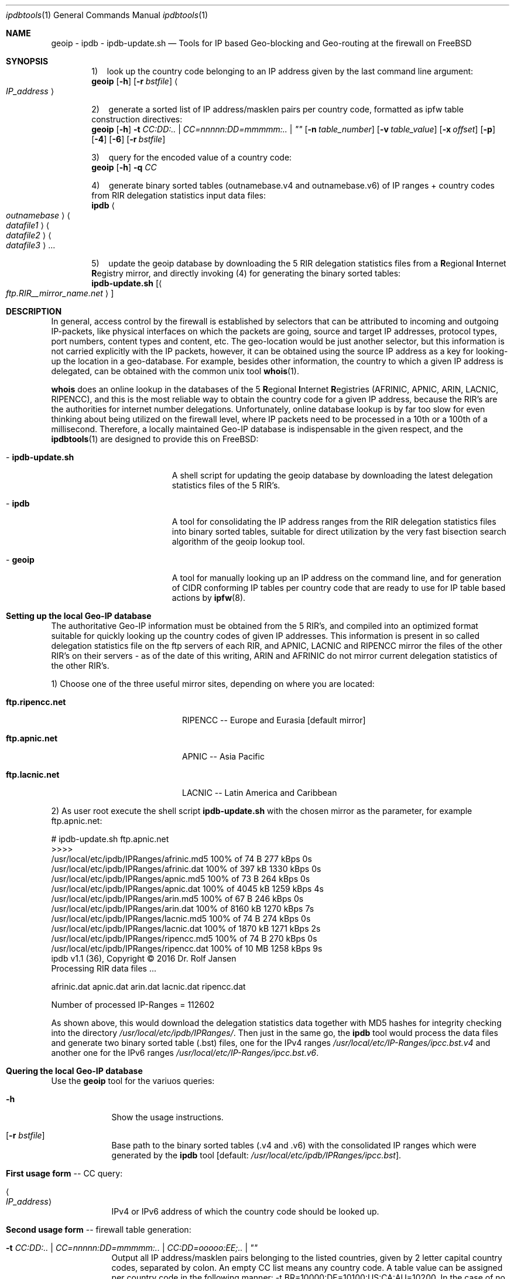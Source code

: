 .\" man file ipdbtools(1)
.\"
.\" Created by Dr. Rolf Jansen on 2013-01-13.
.\" Copyright (c) 2013-2016. All rights reserved.
.\"
.\" Redistribution and use in source and binary forms, with or without modification,
.\" are permitted provided that the following conditions are met:
.\"
.\" 1. Redistributions of source code must retain the above copyright notice,
.\"    this list of conditions and the following disclaimer.
.\"
.\" 2. Redistributions in binary form must reproduce the above copyright notice,
.\"    this list of conditions and the following disclaimer in the documentation
.\"    and/or other materials provided with the distribution.
.\"
.\" THIS SOFTWARE IS PROVIDED BY THE COPYRIGHT HOLDERS AND CONTRIBUTORS "AS IS" AND ANY EXPRESS
.\" OR IMPLIED WARRANTIES, INCLUDING, BUT NOT LIMITED TO, THE IMPLIED WARRANTIES OF MERCHANTABILITY
.\" AND FITNESS FOR A PARTICULAR PURPOSE ARE DISCLAIMED. IN NO EVENT SHALL THE COPYRIGHT HOLDER
.\" OR CONTRIBUTORS BE LIABLE FOR ANY DIRECT, INDIRECT, INCIDENTAL, SPECIAL, EXEMPLARY, OR CONSEQUENTIAL
.\" DAMAGES (INCLUDING, BUT NOT LIMITED TO, PROCUREMENT OF SUBSTITUTE GOODS OR SERVICES; LOSS OF USE,
.\" DATA, OR PROFITS; OR BUSINESS INTERRUPTION) HOWEVER CAUSED AND ON ANY THEORY OF LIABILITY, WHETHER
.\" IN CONTRACT, STRICT LIABILITY, OR TORT (INCLUDING NEGLIGENCE OR OTHERWISE) ARISING IN ANY WAY OUT OF
.\" THE USE OF THIS SOFTWARE, EVEN IF ADVISED OF THE POSSIBILITY OF SUCH DAMAGE.
.\"
.Dd 2016-08-08
.Dt ipdbtools 1
.Os FreeBSD
.Sh NAME
.Nm geoip
.Nm - ipdb
.Nm - ipdb-update.sh
.Nd Tools for IP based Geo-blocking and Geo-routing at the firewall on FreeBSD
.Sh SYNOPSIS
\fP
.Cd \fP1)\ \ \ \ look up the country code belonging to an IP address given by the last command line argument:
.Nm
.Op Fl h
.Op Fl r Ar bstfile
.Ao Ar IP_address Ac
\fP
.sp
.Cd \fP2)\ \ \ \ generate a sorted list of IP address/masklen pairs per country code, formatted as ipfw table construction directives:
.Nm
.Op Fl h
.Fl t Ar CC:DD:.. | CC=nnnnn:DD=mmmmm:.. | \*q\*q
.Op Fl n Ar table_number
.Op Fl v Ar table_value
.Op Fl x Ar offset
.Op Fl p
.Op Fl 4
.Op Fl 6
.Op Fl r Ar bstfile
\fP
.sp
.Cd \fP3)\ \ \ \ query for the encoded value of a country code:
.Nm
.Op Fl h
.Fl q Ar CC
\fP
.sp
.Cd \fP4)\ \ \ \ generate binary sorted tables (outnamebase.v4 and outnamebase.v6) of IP ranges + country codes from RIR delegation statistics input data files:
.Nm ipdb
.Ao Ar outnamebase Ac Ao Ar datafile1 Ac Ao Ar datafile2 Ac Ao Ar datafile3 Ac ...
\fP
.sp
.Cd \fP5)\ \ \ \ update the geoip database by downloading the 5 RIR delegation statistics files from a
\fBR\fPegional \fBI\fPnternet \fBR\fPegistry mirror, and directly invoking (4) for generating the binary sorted tables:
.Nm ipdb-update.sh
.Op Ao Ar ftp.RIR__mirror_name.net Ac
.Sh DESCRIPTION
In general, access control by the firewall is established by selectors that can be attributed to incoming and outgoing IP-packets,
like physical interfaces on which the packets are going, source and target IP addresses, protocol types, port numbers, content types
and content, etc. The geo-location would be just another selector, but this information is not carried explicitly with the IP packets,
however, it can be obtained using the source IP address as a key for looking-up the location in a geo-database. For example, besides
other information, the country to which a given IP address is delegated, can be obtained with the common unix tool \fBwhois\fP(1).
.Pp
\fBwhois\fP does an online lookup in the databases of the 5 \fBR\fPegional \fBI\fPnternet \fBR\fPegistries (AFRINIC, APNIC, ARIN, LACNIC, RIPENCC),
and this is the most reliable way to obtain the country code for a given IP address, because the RIR's are the authorities for
internet number delegations. Unfortunately, online database lookup is by far too slow for even thinking about being utilized
on the firewall level, where IP packets need to be processed in a 10th or a 100th of a millisecond. Therefore, a locally maintained
Geo-IP database is indispensable in the given respect, and the \fBipdbtools\fP(1) are designed to provide this on FreeBSD:
.Bl -tag -width " - ipdb-update.sh"
.It \ - \fBipdb-update.sh\fP
A shell script for updating the geoip database by downloading the latest delegation statistics files of the 5 RIR's.
.It \ - \fBipdb\fP
A tool for consolidating the IP address ranges from the RIR delegation statistics files into binary sorted tables, suitable for
direct utilization by the very fast bisection search algorithm of the geoip lookup tool.
.It \ - \fBgeoip\fP
A tool for manually looking up an IP address on the command line, and for generation of CIDR conforming IP tables
per country code that are ready to use for IP table based actions by \fBipfw\fP(8).
.El
.Sh Setting up the local Geo-IP database
The authoritative Geo-IP information must be obtained from the 5 RIR's, and compiled into an optimized format suitable for quickly
looking up the country codes of given IP addresses. This information is present in so called delegation statistics file on the
ftp servers of each RIR, and APNIC, LACNIC and RIPENCC mirror the files of the other RIR's on their servers - as of the date
of this writing, ARIN and AFRINIC do not mirror current delegation statistics of the other RIR's.
.Pp
1) Choose one of the three useful mirror sites, depending on where you are located:
.Bl -tag -width "   ftp.ripencc.net"
.It \ \ \ \fBftp.ripencc.net\fP
RIPENCC -- Europe and Eurasia [default mirror]
.It \ \ \ \fBftp.apnic.net\fP
APNIC -- Asia Pacific
.It \ \ \ \fBftp.lacnic.net\fP
LACNIC -- Latin America and Caribbean
.El
.Pp
2) As user root execute the shell script \fBipdb-update.sh\fP with the chosen mirror as the parameter, for example ftp.apnic.net:
.Pp
# ipdb-update.sh ftp.apnic.net
.br
>>>>
.br
 /usr/local/etc/ipdb/IPRanges/afrinic.md5  100% of   74  B  277 kBps 0s
.br
 /usr/local/etc/ipdb/IPRanges/afrinic.dat  100% of  397 kB 1330 kBps 0s
.br
 /usr/local/etc/ipdb/IPRanges/apnic.md5    100% of   73  B  264 kBps 0s
.br
 /usr/local/etc/ipdb/IPRanges/apnic.dat    100% of 4045 kB 1259 kBps 4s
.br
 /usr/local/etc/ipdb/IPRanges/arin.md5     100% of   67  B  246 kBps 0s
.br
 /usr/local/etc/ipdb/IPRanges/arin.dat     100% of 8160 kB 1270 kBps 7s
.br
 /usr/local/etc/ipdb/IPRanges/lacnic.md5   100% of   74  B  274 kBps 0s
.br
 /usr/local/etc/ipdb/IPRanges/lacnic.dat   100% of 1870 kB 1271 kBps 2s
.br
 /usr/local/etc/ipdb/IPRanges/ripencc.md5  100% of   74  B  270 kBps 0s
.br
 /usr/local/etc/ipdb/IPRanges/ripencc.dat  100% of   10 MB 1258 kBps 9s
.br
 ipdb v1.1 (36), Copyright © 2016 Dr. Rolf Jansen
.br
 Processing RIR data files ...
.sp
  afrinic.dat  apnic.dat  arin.dat  lacnic.dat  ripencc.dat
.sp
 Number of processed IP-Ranges = 112602
.sp
As shown above, this would download the delegation statistics data together with MD5 hashes for integrity checking into the directory
.Ar /usr/local/etc/ipdb/IPRanges/ .
Then just in the same go, the \fBipdb\fP tool would process the data files and generate two binary sorted table (.bst) files, one for the IPv4 ranges
.Ar /usr/local/etc/IP-Ranges/ipcc.bst.v4
and another one for the IPv6 ranges
.Ar /usr/local/etc/IP-Ranges/ipcc.bst.v6 .
.Sh Quering the local Geo-IP database
Use the
.Nm
tool for the variuos queries:
.Bl -tag -width -indent
.It Fl h
Show the usage instructions.
.It Op Fl r Ar bstfile
Base path to the binary sorted tables (.v4 and .v6) with the consolidated IP ranges which were generated by the \fBipdb\fP tool [default: \fI/usr/local/etc/ipdb/IPRanges/ipcc.bst\fP].
.It \fBFirst usage form\fP -- CC query:
.It Ao Ar IP_address Ac
IPv4 or IPv6 address of which the country code should be looked up.
.It \fBSecond usage form\fP -- firewall table generation:
.It Fl t Ar CC:DD:.. | CC=nnnnn:DD=mmmmm:.. | CC:DD=ooooo:EE;.. | \*q\*q
Output all IP address/masklen pairs belonging to the listed countries, given by 2 letter capital country codes, separated by colon.
An empty CC list means any country code. A table value can be assigned per country code in the following manner:
-t BR=10000:DE=10100:US:CA:AU=10200. In the case of no assignment, no value or the global value defined by either the -v or the -x option is utilized.
.It Op Fl n Ar table_number
The ipfw table number between 0 and 65534 [default: 0].
.It Op Fl v Ar table_value
A global 32-bit unsigned value for all ipfw table entries [default: 0].
.It Op Fl x Ar offset
Decimal encode the given \fICC\fP and add it to the \fIoffset\fP for computing the table value: value = \fIoffset\fP + ((C1 - 'A')*26 + (C2 - 'A'))*10.
.It Op Fl p
Plain IP table generation, i.e. without ipfw table construction directives, and any -n, -v and -x flags are ignored in this mode.
.It Op Fl 4
Process only the \fIIPv4\fP address ranges..
.It Op Fl 6
Process only the \fIIPv6\fP address ranges.
.It \fBThird usage form\fP -- compute the encoded value of a country code (see -x flag above):
.It Fl q Ar CC
The country code to be encoded.
.El
.Sh EXAMPLES
Check whether the database is ready by looking up some addresses using the
.Nm
tool:
.br
.sp
$ geoip 62.175.157.33
.br
\ \ \ 62.175.157.33 in 62.174.0.0 - 62.175.255.255 in ES
.br
.sp
$ geoip 141.33.17.2
.br
\ \ \ 141.33.17.2 in 141.12.0.0 - 141.80.255.255 in DE
.br
.sp
$ geoip 99.67.80.80
.br
\ \ \ 99.67.80.80 in 98.160.0.0 - 99.191.255.255 in US
.br
.sp
$ geoip 192.168.1.1
.br
\ \ \ 192.168.1.1 not found
.br
.sp
$ geoip 2001:0618:85a3:08d3:1319:8a2e:0370:7344
.br
\ \ \ 2001:0618:85a3:08d3:1319:8a2e:0370:7344 in 2001:618:0:0:0:0:0:0 - 2001:618:ffff:ffff:ffff:ffff:ffff:ffff in CH
.br
.sp
.Nm
can be used for Geo-blocking together with \fBipfw\fP(8). For this spurpose,
.Nm
would generate tables of CIDR ranges for the selected country codes, and these tables can be directly piped into \fBipfw\fP(8).
The respective configuration script may contain something like:
.br
.sp
\&.\&.\&.
.br
# allow only web access from DE, BR, US:
.br
/usr/local/bin/geoip -t DE:BR:US -n 7 | /sbin/ipfw -q /dev/stdin
.br
/sbin/ipfw -q add 70 deny tcp from not table\e(7\e) to any 80,443 in recv em0 setup
.br
\&.\&.\&.
.br
.sp
\fBOR\fP vice versa:
.br
.sp
\&.\&.\&.
.br
# deny web access from certain disgraceful regions:
.br
/usr/local/bin/geoip -t TR:SA:RU:GB -n 66 | /sbin/ipfw -q /dev/stdin
.br
/sbin/ipfw -q add 70 allow tcp from not table\(66\) to any 80,443 in recv em0 setup
.br
\&.\&.\&.
.br
.sp
.br
.sp
For keeping the database updated, \fBipdb-update.sh\fP may be executed by a weekly cronjob, for this you might want to add the following entry to /etc/crontab:
.br
.sp
\&.\&.\&.
.br
# weekly update of the IP geo-location databases
.br
\ \ 5    4    *    *    6    root    /usr/local/bin/ipdb-update.sh ftp.apnic.net > /dev/null 2>&1 && /usr/sbin/service geod restart > /dev/null
.br
\&.\&.\&.
.br
.sp
.Sh FILES
.Bl -tag -width
.It Pa /usr/local/etc/IP-Ranges/
directory for maintainig the geoip database
.It Pa /usr/local/etc/IP-Ranges/ipcc.bst.v4
binary (\fIuint32_t\fP), sorted table of IPv4 ranges and its country codes
.It Pa /usr/local/etc/IP-Ranges/ipcc.bst.v4
binary (\fIuint128_t\fP), sorted table of IPv6 ranges and its country codes
.El
.Sh SEE ALSO
.Xr whois 1 ,
.Xr ipfw 8 ,
.Xr ip2cc 1 ,
.Xr IP::Country 3
.Sh AUTHOR
.An Dr. Rolf Jansen - Copyright (c) 2016 - all rights reserved.
.Sh IMPORTANT NOTE
Improper use of the \fBipdb tools\fP may result in erroneous IP tables, and a
firewall may be rendered non-functional once configured with incorrect tables.
.Pp
In NO event shall the author and/or copyright owner be liable for ANY damages
resulting from ANY use of this software. Use the \fBipdb tools\fP at your own risk!
.Sh BUGS
The \fBipdb tools\fP have been carefully developed and tested. Anyway the tools
are provided without any expressed or implied warrantee of being 100 % bug free.
